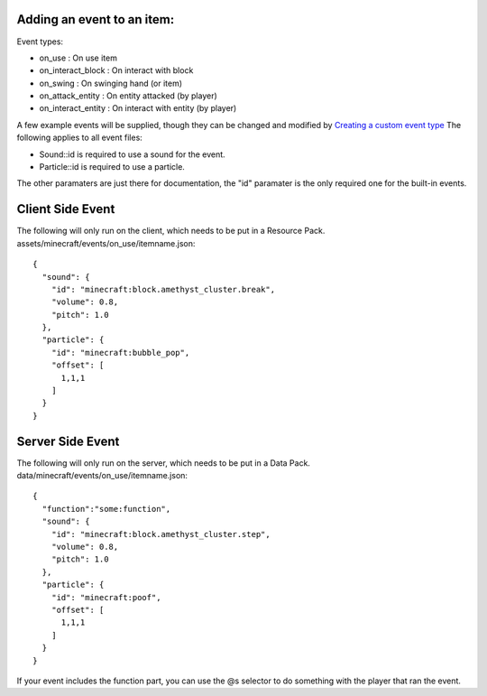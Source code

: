 Adding an event to an item:
===============

Event types:

- on_use : On use item

- on_interact_block : On interact with block

- on_swing : On swinging hand (or item)

- on_attack_entity : On entity attacked (by player)

- on_interact_entity : On interact with entity (by player)


A few example events will be supplied, though they can be changed and modified by `Creating a custom event type <adding_custom_events>`_
The following applies to all event files:

- Sound::id is required to use a sound for the event.

- Particle::id is required to use a particle.

The other paramaters are just there for documentation, the "id" paramater is the only required one for the built-in events.


Client Side Event
=======
The following will only run on the client, which needs to be put in a Resource Pack.
assets/minecraft/events/on_use/itemname.json:
::
  {
    "sound": {
      "id": "minecraft:block.amethyst_cluster.break",
      "volume": 0.8,
      "pitch": 1.0
    },
    "particle": {
      "id": "minecraft:bubble_pop",
      "offset": [
        1,1,1
      ]
    }
  }

Server Side Event
=======
The following will only run on the server, which needs to be put in a Data Pack.
data/minecraft/events/on_use/itemname.json:
::
  {
    "function":"some:function",
    "sound": {
      "id": "minecraft:block.amethyst_cluster.step",
      "volume": 0.8,
      "pitch": 1.0
    },
    "particle": {
      "id": "minecraft:poof",
      "offset": [
        1,1,1
      ]
    }
  }
If your event includes the function part, you can use the @s selector to do something with the player that ran the event.



